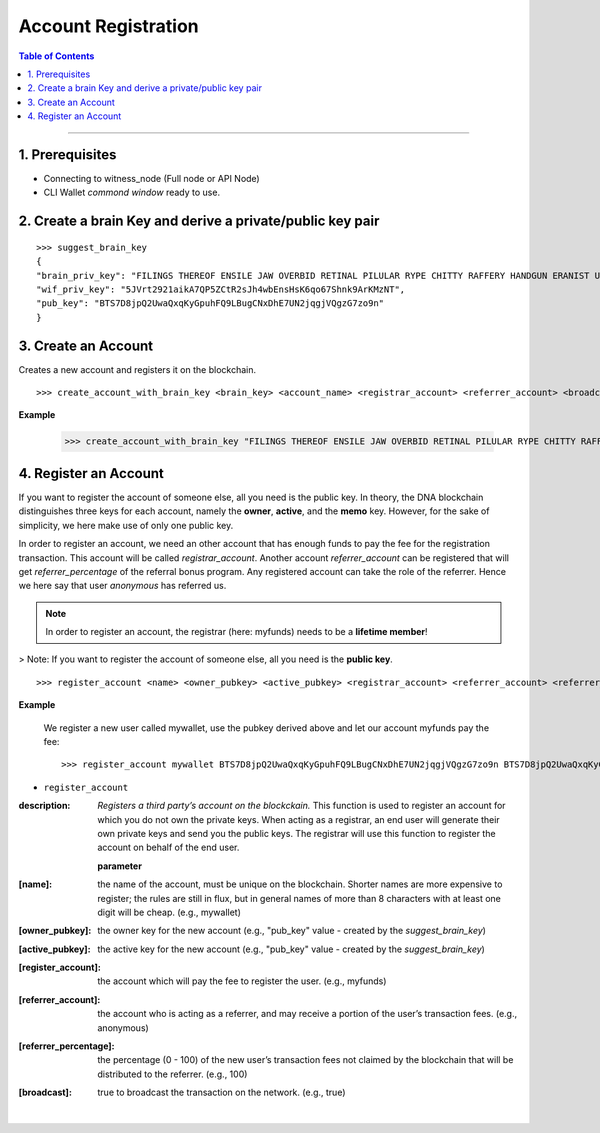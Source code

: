 
.. _account-create-cli:

Account Registration
======================================


.. contents:: Table of Contents
   :local:

-------


1. Prerequisites
--------------------

- Connecting to witness_node (Full node or API Node)
- CLI Wallet *commond window* ready to use.

2. Create a brain Key and derive a private/public key pair
---------------------------------------------------------------

::

    >>> suggest_brain_key
    {
    "brain_priv_key": "FILINGS THEREOF ENSILE JAW OVERBID RETINAL PILULAR RYPE CHITTY RAFFERY HANDGUN ERANIST UNPILE TWISTER BABYDOM CIBOL",
    "wif_priv_key": "5JVrt2921aikA7QP5ZCtR2sJh4wbEnsHsK6qo67Shnk9ArKMzNT",
    "pub_key": "BTS7D8jpQ2UwaQxqKyGpuhFQ9LBugCNxDhE7UN2jqgjVQgzG7zo9n"
    }

3. Create an Account
-------------------------

Creates a new account and registers it on the blockchain.

::

    >>> create_account_with_brain_key <brain_key> <account_name> <registrar_account> <referrer_account> <broadcast>

**Example**

    >>> create_account_with_brain_key "FILINGS THEREOF ENSILE JAW OVERBID RETINAL PILULAR RYPE CHITTY RAFFERY HANDGUN ERANIST UNPILE TWISTER BABYDOM CIBOL" my-account123 myfunds anonymous true


4. Register an Account
----------------------------

If you want to register the account of someone else, all you need is the public key. In theory, the DNA blockchain distinguishes three keys for each account, namely the **owner**, **active**, and the **memo** key. However, for the sake of simplicity, we here make use of only one public key.

In order to register an account, we need an other account that has enough funds to pay the fee for the registration transaction. This account will be called `registrar_account`. Another account `referrer_account` can be registered that will get `referrer_percentage` of the referral bonus program. Any registered account can take the role of the referrer. Hence we here say that user `anonymous` has referred us.

.. Note:: In order to register an account, the registrar (here: myfunds) needs to be a **lifetime member**!

> Note: If you want to register the account of someone else, all you need is the **public key**.

::

    >>> register_account <name> <owner_pubkey> <active_pubkey> <registrar_account> <referrer_account> <referrer_percent> <broadcast>

**Example**

 We register a new user called mywallet, use the pubkey derived above and let our account myfunds pay the fee::

    >>> register_account mywallet BTS7D8jpQ2UwaQxqKyGpuhFQ9LBugCNxDhE7UN2jqgjVQgzG7zo9n BTS7D8jpQ2UwaQxqKyGpuhFQ9LBugCNxDhE7UN2jqgjVQgzG7zo9n myfunds anonymous 100 true


- ``register_account``

:description: *Registers a third party’s account on the blockckain.*  This function is used to register an account for which you do not own the private keys. When acting as a registrar, an end user will generate their own private keys and send you the public keys. The registrar will use this function to register the account on behalf of the end user.

  **parameter**

:[name]:  the name of the account, must be unique on the blockchain. Shorter names are more expensive to register; the rules are still in flux, but in general names of more than 8 characters with at least one digit will be cheap. (e.g., mywallet)

:[owner_pubkey]:  the owner key for the new account (e.g., "pub_key" value - created by the `suggest_brain_key`)

:[active_pubkey]: the active key for the new account  (e.g., "pub_key" value - created by the `suggest_brain_key`)

:[register_account]:  the account which will pay the fee to register the user.  (e.g., myfunds)

:[referrer_account]:  the account who is acting as a referrer, and may receive a portion of the user’s transaction fees. (e.g., anonymous)

:[referrer_percentage]: the percentage (0 - 100) of the new user’s transaction fees not claimed by the blockchain that will be distributed to the referrer. (e.g., 100)

:[broadcast]:  true to broadcast the transaction on the network. (e.g., true)


|